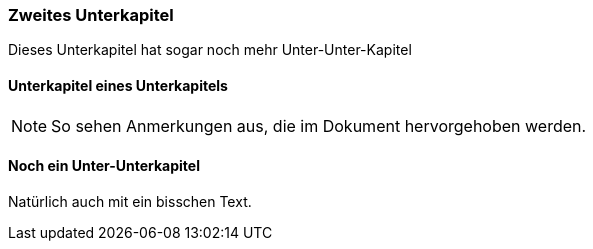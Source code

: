 
=== Zweites Unterkapitel

Dieses Unterkapitel hat sogar noch mehr Unter-Unter-Kapitel

==== Unterkapitel eines Unterkapitels

[NOTE]
====
So sehen Anmerkungen aus, die im Dokument hervorgehoben werden.
====

==== Noch ein Unter-Unterkapitel

Natürlich auch mit ein bisschen Text.

